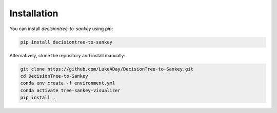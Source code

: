Installation
============

You can install `decisiontree-to-sankey` using `pip`:

.. code-block:: bash

   pip install decisiontree-to-sankey

Alternatively, clone the repository and install manually:

.. code-block:: bash

   git clone https://github.com/LukeADay/DecisionTree-to-Sankey.git
   cd DecisionTree-to-Sankey
   conda env create -f environment.yml
   conda activate tree-sankey-visualizer
   pip install .
